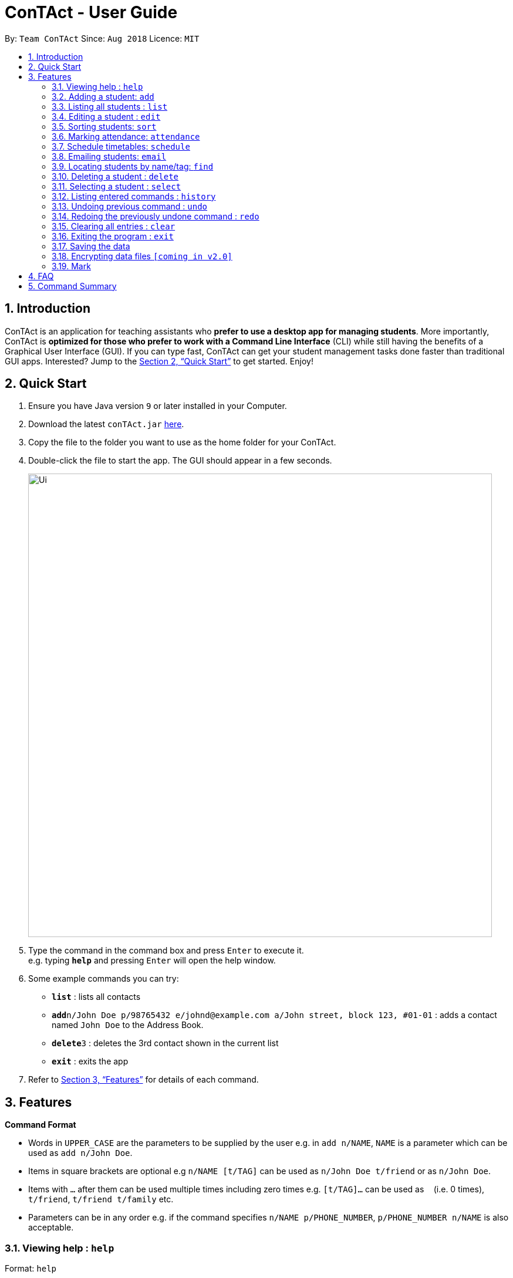 = ConTAct - User Guide
:site-section: UserGuide
:toc:
:toc-title:
:toc-placement: preamble
:sectnums:
:imagesDir: images
:stylesDir: stylesheets
:xrefstyle: full
:experimental:
ifdef::env-github[]
:tip-caption: :bulb:
:note-caption: :information_source:
endif::[]
:repoURL: https://github.com/CS2103-AY1819S1-W13-3/main.git

By: `Team ConTAct`      Since: `Aug 2018`      Licence: `MIT`

== Introduction

ConTAct is an application for teaching assistants who *prefer to use a desktop app for managing students*. More importantly, ConTAct is *optimized for those who prefer to work with a Command Line Interface* (CLI) while still having the benefits of a Graphical User Interface (GUI). If you can type fast, ConTAct can get your student management tasks done faster than traditional GUI apps. Interested? Jump to the <<Quick Start>> to get started. Enjoy!

== Quick Start

.  Ensure you have Java version `9` or later installed in your Computer.
.  Download the latest `conTAct.jar` link:{repoURL}/releases[here].
.  Copy the file to the folder you want to use as the home folder for your ConTAct.
.  Double-click the file to start the app. The GUI should appear in a few seconds.
+
image::Ui.png[width="790"]
+
.  Type the command in the command box and press kbd:[Enter] to execute it. +
e.g. typing *`help`* and pressing kbd:[Enter] will open the help window.
.  Some example commands you can try:

* *`list`* : lists all contacts
* **`add`**`n/John Doe p/98765432 e/johnd@example.com a/John street, block 123, #01-01` : adds a contact named `John Doe` to the Address Book.
* **`delete`**`3` : deletes the 3rd contact shown in the current list
* *`exit`* : exits the app

.  Refer to <<Features>> for details of each command.

[[Features]]
== Features

====
*Command Format*

* Words in `UPPER_CASE` are the parameters to be supplied by the user e.g. in `add n/NAME`, `NAME` is a parameter which can be used as `add n/John Doe`.
* Items in square brackets are optional e.g `n/NAME [t/TAG]` can be used as `n/John Doe t/friend` or as `n/John Doe`.
* Items with `…`​ after them can be used multiple times including zero times e.g. `[t/TAG]...` can be used as `{nbsp}` (i.e. 0 times), `t/friend`, `t/friend t/family` etc.
* Parameters can be in any order e.g. if the command specifies `n/NAME p/PHONE_NUMBER`, `p/PHONE_NUMBER n/NAME` is also acceptable.
====

=== Viewing help : `help`

Format: `help`

=== Adding a student: `add`

Adds a student to the address book +
Format: `add n/NAME p/PHONE_NUMBER e/EMAIL a/ADDRESS [t/TAG]...`

[TIP]
A student can have any number of tags (including 0)

Examples:

* `add n/John Doe p/98765432 e/johnd@example.com a/John street, block 123, #01-01`
* `add n/Betsy Crowe t/friend e/betsycrowe@example.com a/Newgate Prison p/1234567 t/criminal`

=== Listing all students : `list`

Shows a list of all students in the address book. +
Format: `list`

=== Editing a student : `edit`

Edits an existing student in the address book. +
Format: `edit INDEX [n/NAME] [p/PHONE] [e/EMAIL] [a/ADDRESS] [t/TAG]...`

****
* Edits the student at the specified `INDEX`. The index refers to the index number shown in the displayed student list. The index *must be a positive integer* 1, 2, 3, ...
* At least one of the optional fields must be provided.
* Existing values will be updated to the input values.
* When editing tags, the existing tags of the student will be removed i.e adding of tags is not cumulative.
* You can remove all the student's tags by typing `t/` without specifying any tags after it.
****

Examples:

* `edit 1 p/91234567 e/johndoe@example.com` +
Edits the student number and email address of the 1st student to be `91234567` and `johndoe@example.com` respectively.
* `edit 2 n/Betsy Crower t/` +
Edits the name of the 2nd student to be `Betsy Crower` and clears all existing tags.

=== Sorting students: `sort`

Sorts students according to a given parameter. +
Format: `sort PARAMETER`

****
* The sorting itself is only performed on the already exisiting fields.
****

Examples:

*`sort NAME` +
Returns a list of students sorted by their name
*`sort GRADES` +
Returns a list of students sorted by their grades, which is a field of each student.

=== Marking attendance: `attendance`

Allows the user to mark the attendance of students using the index number. +
Format: `attendance INDEX_NUMBER at/ATTENDANCE`

****
* The attendance marking as present is done individually, by using the index number of the student, and the user can individually mark students who are absent as 'absent'/'0' and who are present as 'present'/'1'.
****

Examples:

* `attendance 1 at/present` +
Marks the attendance of the student with index number 1 as present.

* `attendance 3 at/0` +
Marks the attendance of the student with index number 3 as absent.

=== Schedule timetables: `schedule`

Schedules an event for the user to keep track of. +
Format: `schedule event/EVENT_NAME date/DATE start/TIME_START end/TIME_END descr/DESCRIPTION`

****
* The event will be scheduled and reflected on the user's list of events
* Invalid dates and times will not be scheduled e.g. `32-12-2018` will not schedule any event. Also, the year range is between 1600 and 9999
****

Examples:

* `schedule event/CS2103-Tutorial-W13 date/22-3-2018 start/16:00 end/18:00 descr/Product demo` +
Schedules an event named `CS2103-Tutorial-W13` on 22-3-2018 from 4:00pm to 6:00pm

=== Emailing students: `email`

Allows the user to email a specified student. +
Format: `email i/INDEX s/SUBJECT b/BODY`

****
* The subject of the email is specified after the s/ and the body after the b/.
* The user can specify only one student index, after the 'i/'.
****

Examples:

* `email i/2 s/Attendance Problem b/Your attendance is poor. Is there a problem?` +
Gathers the email address of the student with index 2 for emailing, and sets the subject and body respectively.

=== Locating students by name/tag: `find`

Finds students whose names contain any of the given keywords. +
Format: `find KEYWORD [MORE_KEYWORDS]`

****
* The search is case insensitive. e.g `hans` will match `Hans`
* The order of the keywords does not matter. e.g. `Hans Bo` will match `Bo Hans`
* Only the name is searched.
* Only full words will be matched e.g. `Han` will not match `Hans`
* Students matching at least one keyword will be returned (i.e. `OR` search). e.g. `Hans Bo` will return `Hans Gruber`, `Bo Yang`
****

Finds students tagged with specified tag. +
Format: `find t/TAG [MORE_TAGS]`

****
* Tags are case sensitive
* The order of the tags does not matter
* Students matching at least one tag will be returned (i.e. `OR` search)
****

Examples:

* `find John` +
Returns `john` and `John Doe`
* `find Betsy Tim John` +
Returns any student having names `Betsy`, `Tim`, or `John`
* `find t/students` +
Returns people tagged with `t/students`
* `find t/students t/colleagues` +
Returns people tagged with `t/students` or `t/colleagues`

=== Deleting a student : `delete`

Deletes the specified student from the address book. +
Format: `delete INDEX`

****
* Deletes the student at the specified `INDEX`.
* The index refers to the index number shown in the displayed student list.
* The index *must be a positive integer* 1, 2, 3, ...
****

Examples:

* `list` +
`delete 2` +
Deletes the 2nd student in the address book.
* `find Betsy` +
`delete 1` +
Deletes the 1st student in the results of the `find` command.

=== Selecting a student : `select`

Selects the student identified by the index number used in the displayed student list. +
Format: `select INDEX`

****
* Selects the student and loads the Google search page the student at the specified `INDEX`.
* The index refers to the index number shown in the displayed student list.
* The index *must be a positive integer* `1, 2, 3, ...`
****

Examples:

* `list` +
`select 2` +
Selects the 2nd student in the address book.
* `find Betsy` +
`select 1` +
Selects the 1st student in the results of the `find` command.

=== Listing entered commands : `history`

Lists all the commands that you have entered in reverse chronological order. +
Format: `history`

[NOTE]
====
Pressing the kbd:[&uarr;] and kbd:[&darr;] arrows will display the previous and next input respectively in the command box.
====

// tag::undoredo[]
=== Undoing previous command : `undo`

Restores the address book to the state before the previous _undoable_ command was executed. +
Format: `undo`

[NOTE]
====
Undoable commands: those commands that modify the address book's content (`add`, `delete`, `edit` and `clear`).
====

Examples:

* `delete 1` +
`list` +
`undo` (reverses the `delete 1` command) +

* `select 1` +
`list` +
`undo` +
The `undo` command fails as there are no undoable commands executed previously.

* `delete 1` +
`clear` +
`undo` (reverses the `clear` command) +
`undo` (reverses the `delete 1` command) +

=== Redoing the previously undone command : `redo`

Reverses the most recent `undo` command. +
Format: `redo`

Examples:

* `delete 1` +
`undo` (reverses the `delete 1` command) +
`redo` (reapplies the `delete 1` command) +

* `delete 1` +
`redo` +
The `redo` command fails as there are no `undo` commands executed previously.

* `delete 1` +
`clear` +
`undo` (reverses the `clear` command) +
`undo` (reverses the `delete 1` command) +
`redo` (reapplies the `delete 1` command) +
`redo` (reapplies the `clear` command) +
// end::undoredo[]

=== Clearing all entries : `clear`

Clears all entries from the address book while still maintaining the calendar. +
Format: `clear`

=== Exiting the program : `exit`

Exits the program. +
Format: `exit`

=== Saving the data

Address book data are saved in the hard disk automatically after any command that changes the data. +
There is no need to save manually.

// tag::dataencryption[]
=== Encrypting data files `[coming in v2.0]`

_{explain how the user can enable/disable data encryption}_
// end::dataencryption[]

// tag::mark[]
=== Mark
A Mark represents a group of Students in the app. Some commands accept Marks as an alternative to INDEX as a parameter to quickly perform batch operations.

==== Mark Creation
Format: `mark find t/TAGNAME` or `mark find KEYWORD`

This creates a Mark containing the Students returned by the find command with the supplied arguments.

E.g. `mark find t/friends` will find all students in the Address Book tagged with "friends" and add them to a Mark.

==== Named Marks
Marks can be named by using the prefix `m/MARKNAME`. If not specified, the name of the created Mark will default to "m/default".

E.g. `mark m/myMarkName t/friends` will add the Students tagged with "friends" to a Mark called "myMarkName"

Note: Mark names must be alphanumeric and do not contain spaces.

==== Manipulating Marks
Marks are able to be manipulated in the same way as sets, namely, they support the following operations: `union (join)`, `intersection (and)`, `complement (NYI)`

Format: `mark [m/DEST_MARK] <operation> m/OPERANDMARK1 [m/OPERANDMARK2]`

E.g. `mark m/students join m/tut1 m/tut2` m/students will contain the Students of m/tut1 and m/tut2 merged together

E.g. `mark m/canRetake and m/absentFromTest m/validReason` -- m/canRetake will contain Students that are in both m/absentFromTest and m/validReason

Note: The first operand is compulsory while the second operand is optional and will default to "m/default"

==== Displaying Marks
The Students in a Mark can be shown in the GUI wit the following command:

`mark [m/MARKTOBESHOWN] show`

==== Reference
`mark [m/m1] ...`

* `find [name|t/tag]` -- finds students matching criteria and mark under _m1_
* `join m/m2 m/m3` -- sets _m1_ to be the *union* of _m2_ and _m3_
* `and m/m2 m/m3` -- sets _m1_ to be the *intersection* of _m2_ and _m3_
* `show` -- displays students from _m1_ in the GUI

Notes:

* _m1_ defaults to "default" if omitted

Examples:

* `mark find t/friends` -- adds all people with tag _t/friends_ under _m/default_
* `mark m/abc find t/colleagues` -- marks all people with tag _t/colleagues_ under _m/abc_
* `mark join m/a m/b` -- marks people in either _m/a_ or _m/b_ under _m/default_ (union of a and b)
* `mark and m/a m/b` -- marks people in both _m/a_ and _m/b_ under _m/default_ (intersection of a and b)
* `mark m/test show` -- shows people marked under _m/test_ in the GUI
// end::mark[]

== FAQ

*Q*: How do I transfer my data to another Computer? +
*A*: Install the app in the other computer and overwrite the empty data file it creates with the file that contains the data of your previous ConTAct folder.

== Command Summary

* *Add* `add n/NAME p/PHONE_NUMBER e/EMAIL a/ADDRESS [t/TAG]...` +
e.g. `add n/James Ho p/22224444 e/jamesho@example.com a/123, Clementi Rd, 1234665 t/friend t/colleague`
* *Clear* : `clear`
* *Delete* : `delete INDEX` +
e.g. `delete 3`
* *Edit* : `edit INDEX [n/NAME] [p/PHONE_NUMBER] [e/EMAIL] [a/ADDRESS] [t/TAG]...` +
e.g. `edit 2 n/James Lee e/jameslee@example.com`
* *Sort* : `sort PARAMETER` +
e.g. `sort NAME`
* *Attendance* : `attendance INDEX_NUMBER at/ATTENDANCE`
e.g. `attd CS2103-Tutorial-W13`
* *Schedule* : `schedule event/EVENT_NAME date/DATE start/TIME_START end/TIME_END descr/DESCRIPTION` +
e.g `schedule event/CS2103-Tutorial-W13 date/22-3-2018 start/16:00 end/18:00 descr/Product demo`
* *Email* : `email GROUP_NAME [MORE_GROUP_NAMES]
e.g. `email CS2103-Tutorial-W13`
* *Find* : `find KEYWORD [MORE_KEYWORDS]` +
e.g. `find James Jake`
* *List* : `list`
* *Help* : `help`
* *Select* : `select INDEX` +
e.g.`select 2`
* *History* : `history`
* *Undo* : `undo`
* *Redo* : `redo`
